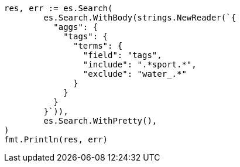 // Generated from aggregations-bucket-terms-aggregation_0afaf1cad692e6201aa574c8feb6e622_test.go
//
[source, go]
----
res, err := es.Search(
	es.Search.WithBody(strings.NewReader(`{
	  "aggs": {
	    "tags": {
	      "terms": {
	        "field": "tags",
	        "include": ".*sport.*",
	        "exclude": "water_.*"
	      }
	    }
	  }
	}`)),
	es.Search.WithPretty(),
)
fmt.Println(res, err)
----
